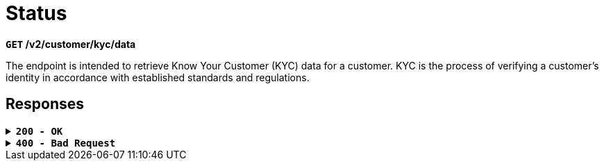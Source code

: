 = *Status*

*`GET` /v2/customer/kyc/data*

The endpoint is intended to retrieve Know Your Customer (KYC) data for a customer. KYC is the process of verifying a customer's identity in accordance with established standards and regulations.

== Responses

.*`200 - OK`*
[%collapsible.200]
====
A successful request to obtain customer data within the KYC (Know Your Customer) process.

[.collapsible-content]
++++
<h4>Body</h4>
<ul>
  <li><strong>kycLevel</strong>: string<br>
    Indicates the current KYC level of the customer.<br>
    <strong>Example</strong>: NONE (no KYC completed), KYC1, KYC2, KYC3
  </li>
  <li><strong>kyc1ClientData</strong>: object<br>
    KYC Level 1 data for the customer.
    <ul>
      <li><strong>status</strong>: string<br>
        Status of KYC Level 1.<br>
        <strong>Allowed values</strong>:
        <ul>
          <li>APPROVED: This status indicates that the verification has been successfully completed, and all client data meets the established requirements.</li>
          <li>UNDEFINED: This status indicates that the client's status is not defined or is unknown for some reason. It could be a temporary state when the information has not yet been received or is being processed.</li>
          <li>UNDER_REVIEW: This status indicates that the data has been submitted for verification, but the process is not yet completed. This could be related to the need for additional verification or confirmation of data.</li>
          <li>DENIED: This status indicates client rejection. It means that the client's data does not meet the requirements or has been rejected for some other reason.</li>
        </ul>
      </li>
      <li><strong>reason</strong>: string<br>
        Reason for rejection if the status is DENIED. This is an internal rejection code.
      </li>
      <li><strong>rejectFormattedMessage</strong>: string<br>
        Message explaining the reason for rejection, intended for display on the frontend.
      </li>
    </ul>
  </li>
  <li><strong>kyc2ClientData</strong>: object<br>
    KYC Level 2 data for the customer.
    <ul>
      <li>Same structure as <strong>kyc1ClientData</strong></li>
    </ul>
  </li>
  <li><strong>kyc3ClientData</strong>: object<br>
    KYC Level 3 data for the customer.
    <ul>
      <li>Same structure as <strong>kyc1ClientData</strong></li>
    </ul>
  </li>
  <li><strong>daysToExpireKyc</strong>: integer<br>
    Specifies the number of days until KYC1 expires. This is applicable only to KYC1.
  </li>
  <li><strong>remainingAmount</strong>: object<br>
    Information about the remaining funds in the client's account.
    <ul>
      <li><strong>value</strong>: integer<br>
        The value of the remaining amount.
      </li>
      <li><strong>currency</strong>: string<br>
        The currency of the amount.
      </li>
    </ul>
  </li>
  <li><strong>blockedAmount</strong>: object<br>
    Information about the funds blocked in the client's account.
    <ul>
      <li><strong>value</strong>: integer<br>
        Value of the blocked amount.
      </li>
      <li><strong>currency</strong>: string<br>
        Currency of the blocked amount.
      </li>
    </ul>
  </li>
</ul>

++++

**Responses example**
[source,json]
----
{
  "kycLevel": "KYC_1",
  "blockedAmount": {
    "value": 0,
    "currency": "EUR"
  },
  "kyc1ClientData": {
    "reason": null,
    "status": "APPROVED",
    "rejectFormattedMessage": null
  },
  "kyc2ClientData": {
    "reason": null,
    "status": "UNDEFINED",
    "rejectFormattedMessage": null
  },
  "kyc3ClientData": {
    "reason": null,
    "status": "UNDEFINED",
    "rejectFormattedMessage": null
  },
  "daysToExpireKyc": 1207,
  "remainingAmount": {
    "value": 9599.18,
    "currency": "EUR"
  }
}
----
====

.*`400 - Bad Request`*
[%collapsible.400]
====
The response status code indicates that the requested page was not found on the server.

++++
<h4>Body</h4>
<ul>
  <li><strong>message</strong>: string<br>
    Message displayed to the user.
  </li>
  <li><strong>field</strong>: string<br>
    Specifies the field in the request that caused the error.
  </li>
  <li><strong>errorId</strong>: integer<br>
    Identifier of the error.
  </li>
  <li><strong>systemId</strong>: string<br>
    Identifier of the component.
  </li>
  <li><strong>originalMessage</strong>: string<br>
    The original error message.
  </li>
  <li><strong>errorStackTrace</strong>: string<br>
    The place where the error occurred in the code.
  </li>
  <li><strong>data</strong>: object<br>
    Additional data related to the error, structured as key-value pairs.
    <ul>
      <li><strong>additionalProp1</strong>: object</li>
      <li><strong>additionalProp2</strong>: object</li>
      <li><strong>additionalProp3</strong>: object</li>
    </ul>
  </li>
  <li><strong>error</strong>: string<br>
    Identifier of the error.
  </li>
</ul>
++++

**Responses example**

[source,json]
----
{
  "error": "COMMON",
  "errorId": 0,
  "message": "Sorry for inconvenience. We're fixing the issue. If you have urgent questions, contact support",
  "systemId": "core"
}
----

====

